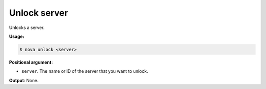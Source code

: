 .. _nc-sa-unlock-server:

Unlock server
^^^^^^^^^^^^^^^^^^^^^^^^^^^^^^^^^^^^^^^^^^^^^^^^^^^^^^^^^^^^^^^^^^^^^^^^^^^^^^^^

Unlocks a server.

**Usage:**

.. code::  

    $ nova unlock <server>

**Positional argument:**

-  ``server``. The name or ID of the server that you want to unlock.

**Output**: None.

